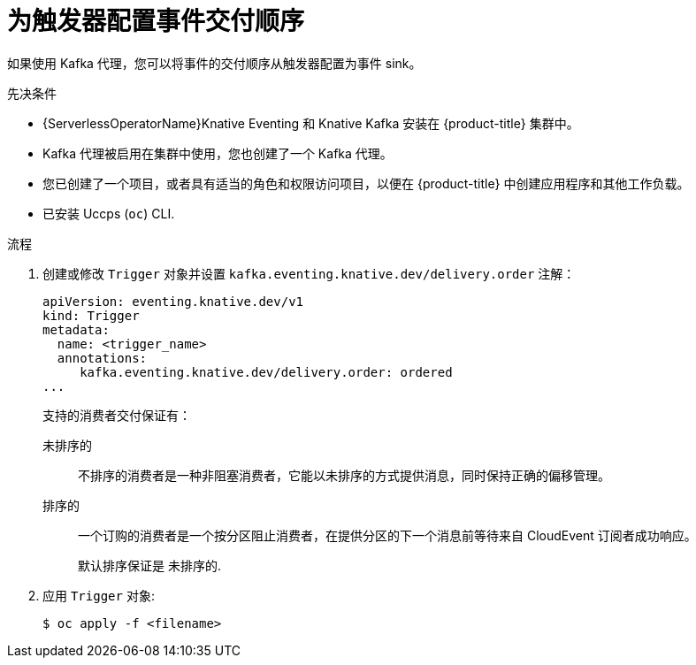 // Module included in the following assemblies:
//
// * /serverless/develop/serverless-triggers.adoc

:_content-type: PROCEDURE
[id="trigger-event-delivery-config_{context}"]
= 为触发器配置事件交付顺序

如果使用 Kafka 代理，您可以将事件的交付顺序从触发器配置为事件 sink。

.先决条件

* {ServerlessOperatorName}Knative Eventing 和 Knative Kafka 安装在 {product-title} 集群中。
* Kafka 代理被启用在集群中使用，您也创建了一个 Kafka 代理。
* 您已创建了一个项目，或者具有适当的角色和权限访问项目，以便在 {product-title} 中创建应用程序和其他工作负载。
* 已安装 Uccps (`oc`) CLI.

.流程

. 创建或修改 `Trigger` 对象并设置 `kafka.eventing.knative.dev/delivery.order` 注解：
+
[source,yaml]
----
apiVersion: eventing.knative.dev/v1
kind: Trigger
metadata:
  name: <trigger_name>
  annotations:
     kafka.eventing.knative.dev/delivery.order: ordered
...
----
+
支持的消费者交付保证有：
+
`未排序的`:: 不排序的消费者是一种非阻塞消费者，它能以未排序的方式提供消息，同时保持正确的偏移管理。
+
`排序的`:: 一个订购的消费者是一个按分区阻止消费者，在提供分区的下一个消息前等待来自 CloudEvent 订阅者成功响应。
+
默认排序保证是 `未排序的`.

. 应用 `Trigger` 对象:
+
[source,terminal]
----
$ oc apply -f <filename>
----
